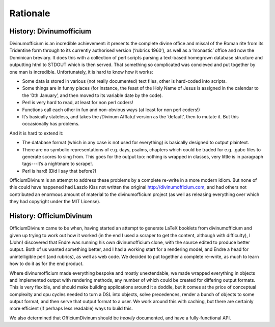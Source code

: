.. _rationale:
Rationale
=========

History: Divinumofficium
------------------------

Divinumofficium is an incredible achievement: it presents the complete
divine office and missal of the Roman rite from its Tridentine form
through to its currently authorised version (‘rubrics 1960’), as well
as a ‘monastic’ office and now the Dominican breviary.  It does this
with a collection of perl scripts parsing a text-based homegrown
database structure and outputting html to STDOUT which is then
served.  That something so complicated was concieved and put together
by one man is incredible.  Unfortunately, it is hard to know how it
works:

* Some data is stored in various (not really documented) text files,
  other is hard-coded into scripts.
* Some things are in funny places (for instance, the feast of the Holy
  Name of Jesus is assigned in the calendar to the ‘0th January’, and
  then moved to its variable date by the code).
* Perl is very hard to read, at least for non perl coders!
* Functions call each other in fun and non-obvious ways (at least for
  non perl coders!)
* It’s basically stateless, and takes the /Divinum Afflatu/ version as
  the ‘default’, then to mutate it.  But this occasionally has problems.

And it is hard to extend it:

* The database format (which in any case is not used for everything)
  is basically designed to output plaintext.
* There are no symbolic representations of e.g. days, psalms, chapters
  which could be traded for e.g. .gabc files to generate scores to
  sing from.  This goes for the output too: nothing is wrapped in
  classes, very little is in paragraph tags---it’s a nightmare to
  scrape!.
* Perl is hard!  (Did I say that before?)

OfficiumDivinum is an attempt to address these problems by a complete
re-write in a more modern idiom.  But none of this could have happened
had Laszlo Kiss not written the original http://divinumofficium.com,
and had others not contributed an enormous amount of material to the
divinumofficium project (as well as releasing everything over which
they had copyright under the MIT License).

History: OfficiumDivinum
------------------------

OfficiumDivinum came to be when, having started an attempt to generate
LaTeX booklets from divinumofficium and given up trying to work out
how it worked (in the end I used a scraper to get the content,
although with difficulty), I (John) discovered that Endre was running
his own divinumofficium clone, with the source edited to produce
better output.  Both of us wanted something better, and I had a
working start for a rendering model, and Endre a head for
unintelligible perl (and rubrics), as well as web code.  We decided to
put together a complete re-write, as much to learn how to do it as for
the end product.

Where divinumofficium made everything bespoke and mostly unextendable,
we made wrapped everything in objects and implemented output with
rendering methods, any number of which could be created for differing
output formats.  This is very flexible, and should make building
applications around it a doddle, but it comes at the price of
conceptual complexity and cpu cycles needed to turn a DSL into
objects, solve precedences, render a bunch of objects to some output
format, and then serve that output format to a user.  We work around
this with caching, but there are certainly more efficient (if perhaps
less readable) ways to build this.

We also determined that OfficiumDivinum should be *heavily*
documented, and have a fully-functional API.


